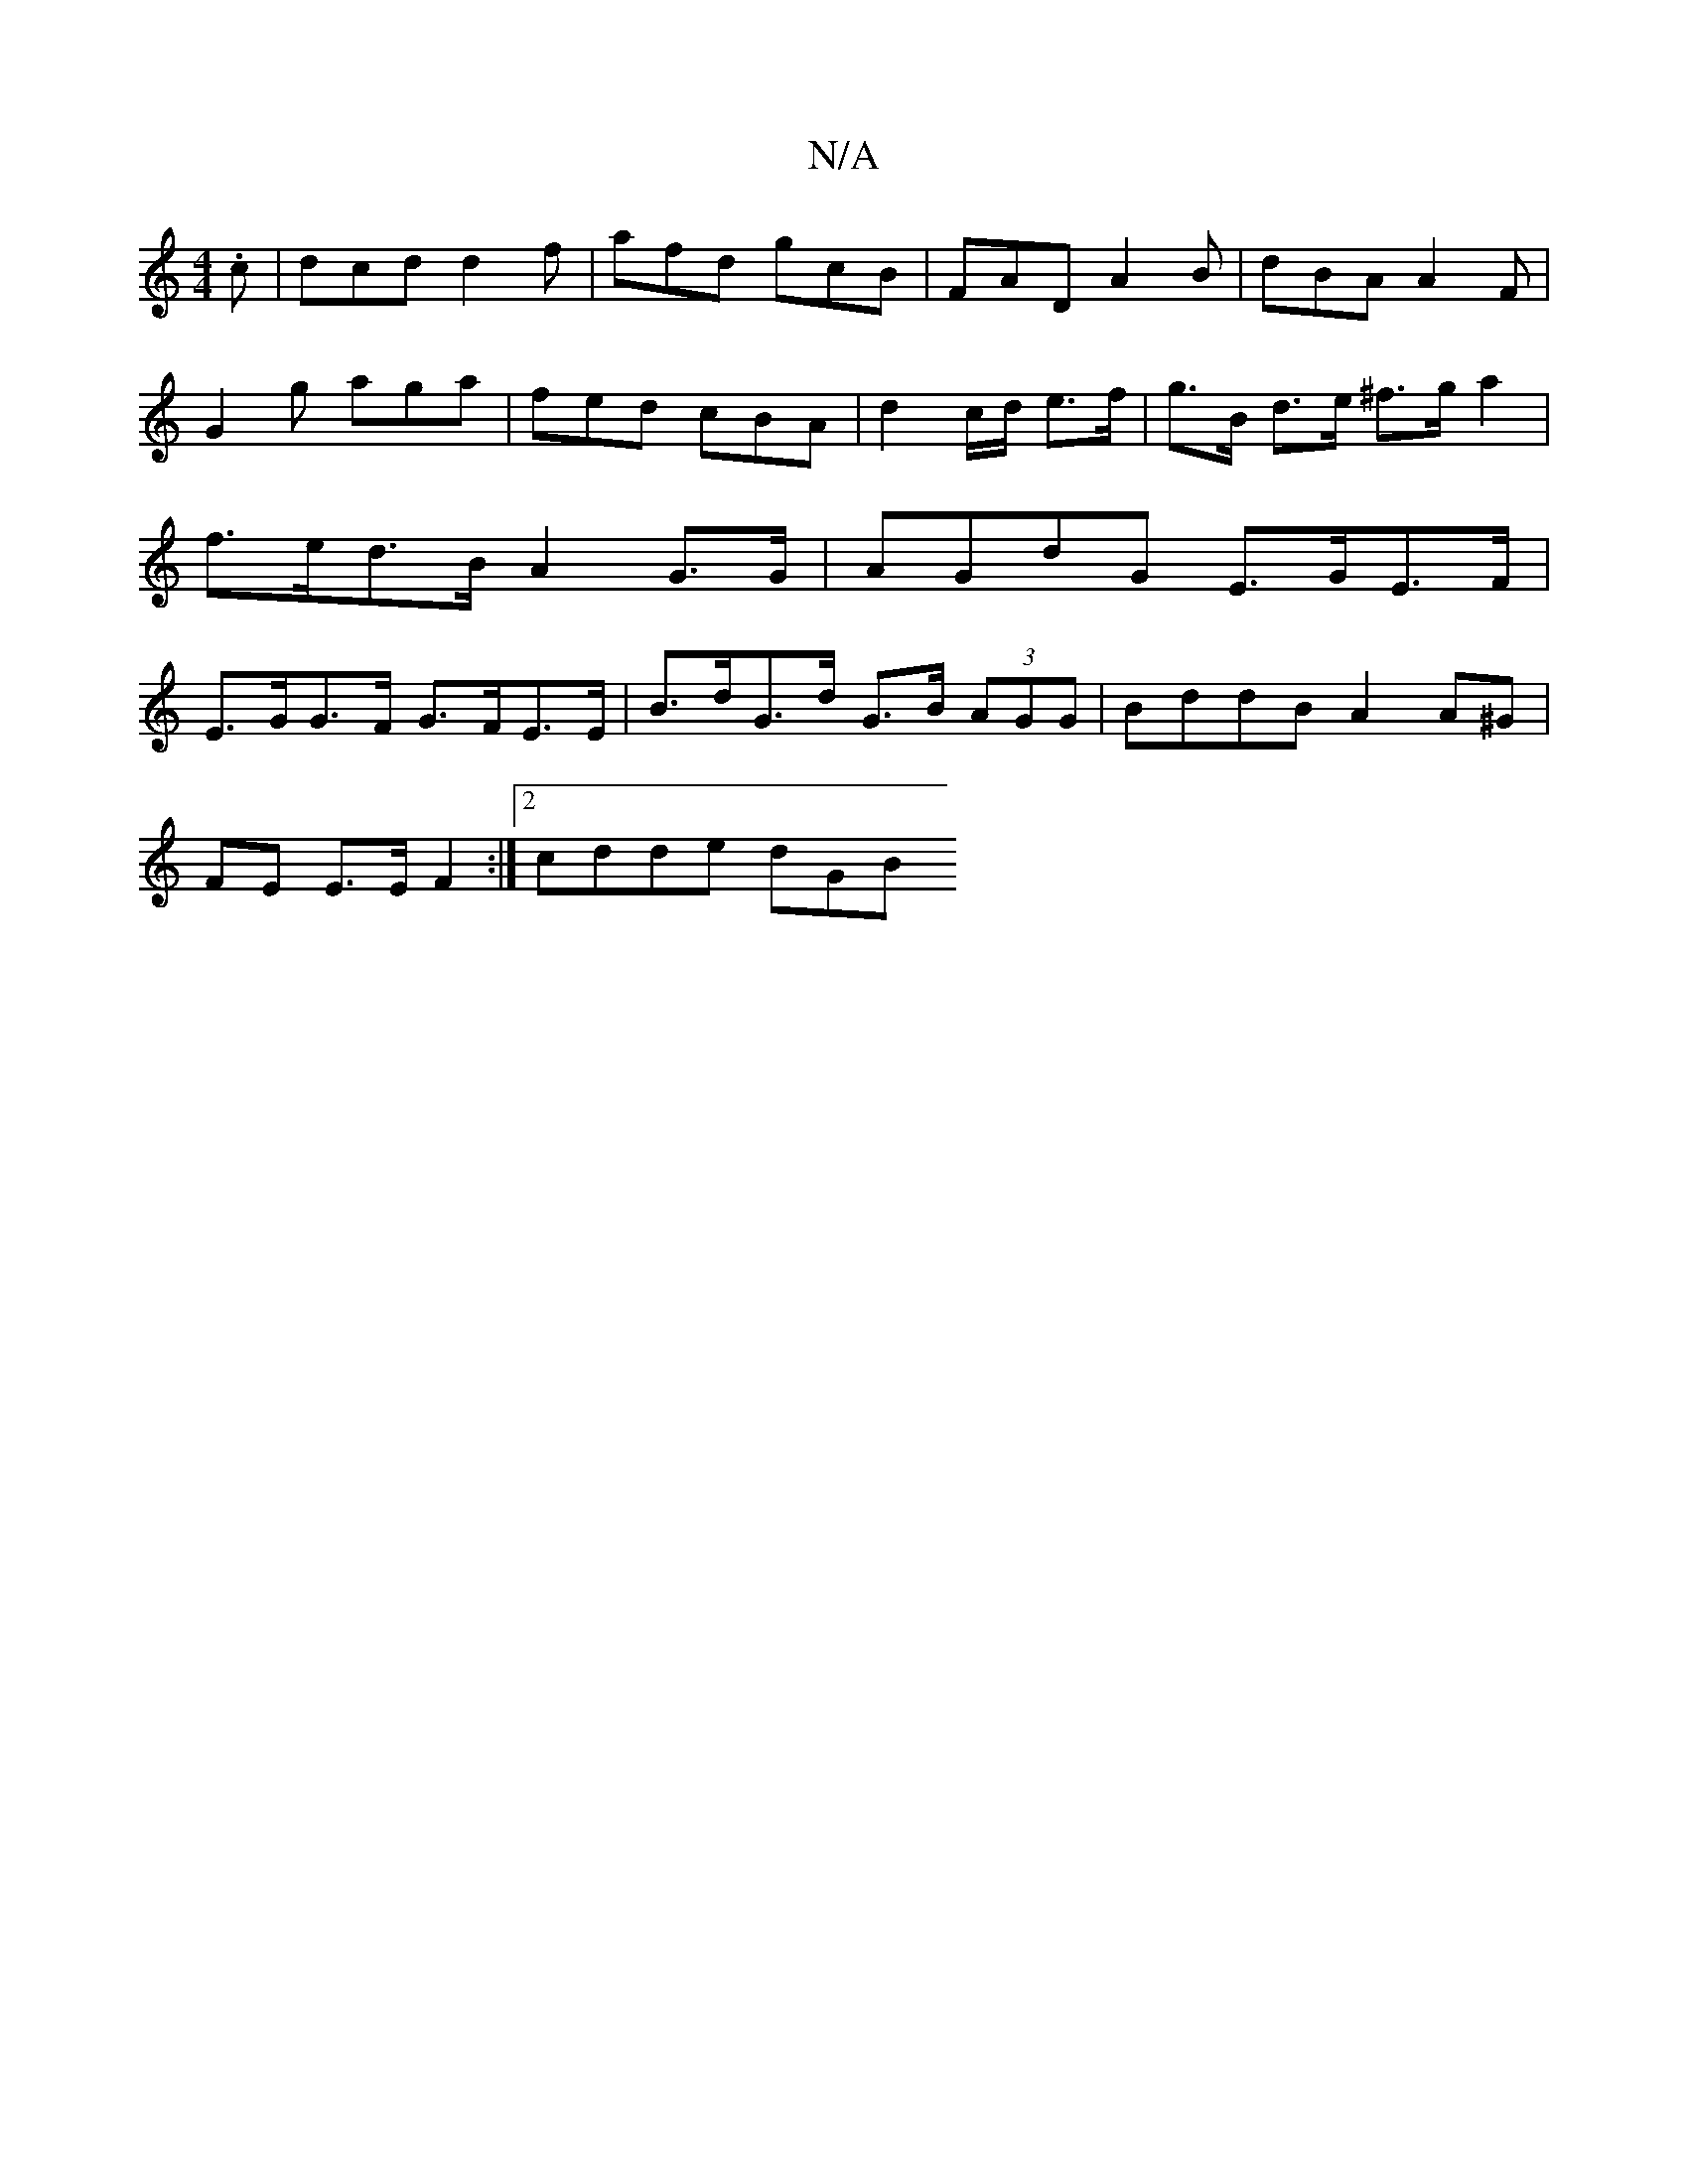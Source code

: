 X:1
T:N/A
M:4/4
R:N/A
K:Cmajor
 .c | dcd d2 f | afd gcB | FAD A2B | dBA A2F |
G2g aga | fed cBA | d2 c/d/ e>f | g>B d>e ^f>ga2 | f>ed>B A2 G>G | AGdG E>GE>F | E>GG>F G>FE>E | B>dG>d G>B (3AGG | BddB A2 A^G |
FE E>E F2 :|[2 cdde dGB